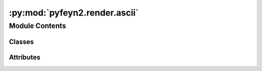 :py:mod:`pyfeyn2.render.ascii`
==============================

.. py:module:: pyfeyn2.render.ascii


Module Contents
---------------

Classes
~~~~~~~

.. autoapisummary::

   pyfeyn2.render.ascii.ASCIILine
   pyfeyn2.render.ascii.Gluon
   pyfeyn2.render.ascii.Photon
   pyfeyn2.render.ascii.ASCIIRender




Attributes
~~~~~~~~~~

.. autoapisummary::

   pyfeyn2.render.ascii.namedlines


.. py:class:: ASCIILine(begin=' ', end=' ', vert='|', horz='-')

   .. py:method:: draw(pane, isrc, itar, scalex=1, scaley=1, kickx=0, kicky=0)



.. py:class:: Gluon

   Bases: :py:obj:`ASCIILine`


.. py:class:: Photon

   Bases: :py:obj:`ASCIILine`


.. py:data:: namedlines
   

   

.. py:class:: ASCIIRender(fd, *args, **kwargs)

   Bases: :py:obj:`pyfeyn2.render.render.Render`

   Renders Feynman diagrams to ASCII art.

   .. py:method:: render(file=None, show=True, resolution=100, width=100, height=20)
